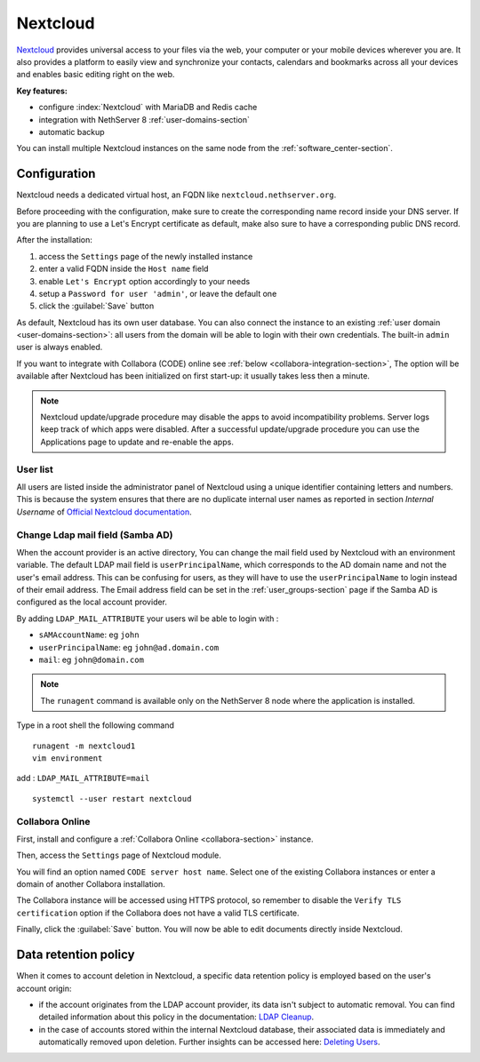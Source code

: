 .. _nextcloud-section: 

=========
Nextcloud
=========

`Nextcloud <http://nextcloud.com/>`_ provides universal access to your files via the web,
your computer or your mobile devices wherever you are. It also provides a platform to easily
view and synchronize your contacts, calendars and bookmarks across all your devices and enables
basic editing right on the web.

**Key features:**

* configure :index:`Nextcloud` with MariaDB and Redis cache
* integration with NethServer 8 :ref:`user-domains-section`
* automatic backup

You can install multiple Nextcloud instances on the same node from the :ref:`software_center-section`.

Configuration
=============

Nextcloud needs a dedicated virtual host, an FQDN like ``nextcloud.nethserver.org``.

Before proceeding with the configuration, make sure to create the corresponding name record inside your DNS server.
If you are planning to use a Let's Encrypt certificate as default, make also sure to have a corresponding public DNS record.

After the installation:

1. access the ``Settings`` page of the newly installed instance
2. enter a valid FQDN inside the ``Host name`` field
3. enable ``Let's Encrypt`` option accordingly to your needs
4. setup a ``Password for user 'admin'``, or leave the default one
5. click the :guilabel:`Save` button

As default, Nextcloud has its own user database.
You can also connect the instance to an existing :ref:`user domain <user-domains-section>`: all users from the
domain will be able to login with their own credentials.
The built-in ``admin`` user is always enabled.

If you want to integrate with Collabora (CODE) online see :ref:`below <collabora-integration-section>`,
The option will be available after Nextcloud has been initialized on first start-up:
it usually takes less then a minute.

.. note::   Nextcloud update/upgrade procedure may disable the apps to avoid incompatibility problems.
            Server logs keep track of which apps were disabled. After a successful update/upgrade procedure
            you can use the Applications page to update and re-enable the apps.

User list
---------

All users are listed inside the administrator panel of Nextcloud using a unique identifier containing letters and numbers.
This is because the system ensures that there are no duplicate internal user names as reported 
in section `Internal Username` of `Official Nextcloud documentation <https://docs.nextcloud.com>`_.

Change Ldap mail field (Samba AD)
---------------------------------
When the account provider is an active directory, You can change the mail field used by Nextcloud with an environment variable. The default LDAP mail field is ``userPrincipalName``, which corresponds to the AD domain name and not the user's email address.
This can be confusing for users, as they will have to use the ``userPrincipalName`` to login instead of their email address. The Email address field can be set in the :ref:`user_groups-section` page if the Samba AD is configured as the local account provider.

By adding ``LDAP_MAIL_ATTRIBUTE`` your users wil be able to login with :

- ``sAMAccountName``: eg ``john``
- ``userPrincipalName``: eg ``john@ad.domain.com``
- ``mail``: eg ``john@domain.com``

.. note::   The ``runagent`` command is available only on the NethServer 8 node where the application is installed.

Type in a root shell the following command
::

  runagent -m nextcloud1
  vim environment

add : ``LDAP_MAIL_ATTRIBUTE=mail``

::

  systemctl --user restart nextcloud

.. _collabora-integration-section:

Collabora Online
----------------

First, install and configure a :ref:`Collabora Online <collabora-section>` instance.

Then, access the ``Settings`` page of Nextcloud module. 

You will find an option named ``CODE server host name``.
Select one of the existing Collabora instances or enter a domain of another Collabora installation.

The Collabora instance will be accessed using HTTPS protocol, so remember to disable the ``Verify TLS certification`` option
if the Collabora does not have a valid TLS certificate.

Finally, click the :guilabel:`Save` button.
You will now be able to edit documents directly inside Nextcloud.

Data retention policy
=====================

When it comes to account deletion in Nextcloud, a specific data retention policy is employed based on the user's account origin:

- if the account originates from the LDAP account provider, its data isn't subject to automatic removal.
  You can find detailed information about this policy in the documentation: `LDAP Cleanup <https://docs.nextcloud.com/server/latest/admin_manual/configuration_user/user_auth_ldap_cleanup.html>`_.

- in the case of accounts stored within the internal Nextcloud database, their associated data is immediately and automatically removed upon deletion.
  Further insights can be accessed here: `Deleting Users <https://docs.nextcloud.com/server/latest/admin_manual/configuration_user/user_configuration.html#deleting-users>`_.
